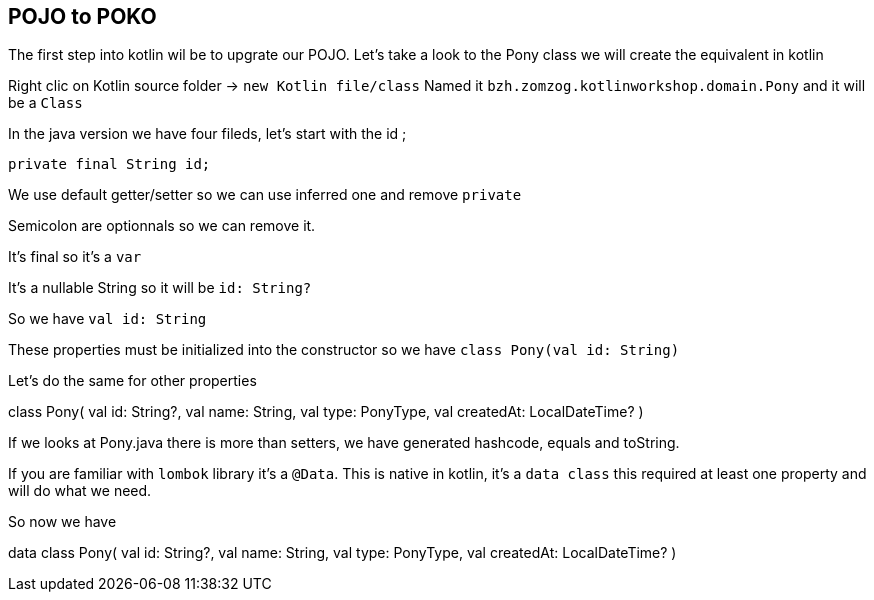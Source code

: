 == POJO to POKO

The first step into kotlin wil be to upgrate our POJO.
Let's take a look to the Pony class we will create the equivalent in kotlin

Right clic on Kotlin source folder -> `new Kotlin file/class`
Named it `bzh.zomzog.kotlinworkshop.domain.Pony` and it will be a `Class` 

In the java version we have four fileds, 
let's start with the id ;
[code, java]
    private final String id;
[code]

We use default getter/setter so we can use inferred one and remove `private`

Semicolon are optionnals so we can remove it. 

It's final so it's a `var`

It's a nullable String so it will be `id: String?`

So we have `val id: String` 

These properties must be initialized into the constructor so we have `class Pony(val id: String)`

Let's do the same for other properties 

// Trouver comment cacher du code spoiler alert

[code, kotlin]
class Pony(
    val id: String?,
    val name: String,
    val type: PonyType,
    val createdAt: LocalDateTime?
)
[code]

If we looks at Pony.java there is more than setters,
we have generated hashcode, equals and toString.

If you are familiar with `lombok` library it's a `@Data`.
This is native in kotlin, 
it's a `data class` this required at least one property and will do what we need.

So now we have 

[code, kotlin]
data class Pony(
    val id: String?,
    val name: String,
    val type: PonyType,
    val createdAt: LocalDateTime?
)
[code]
